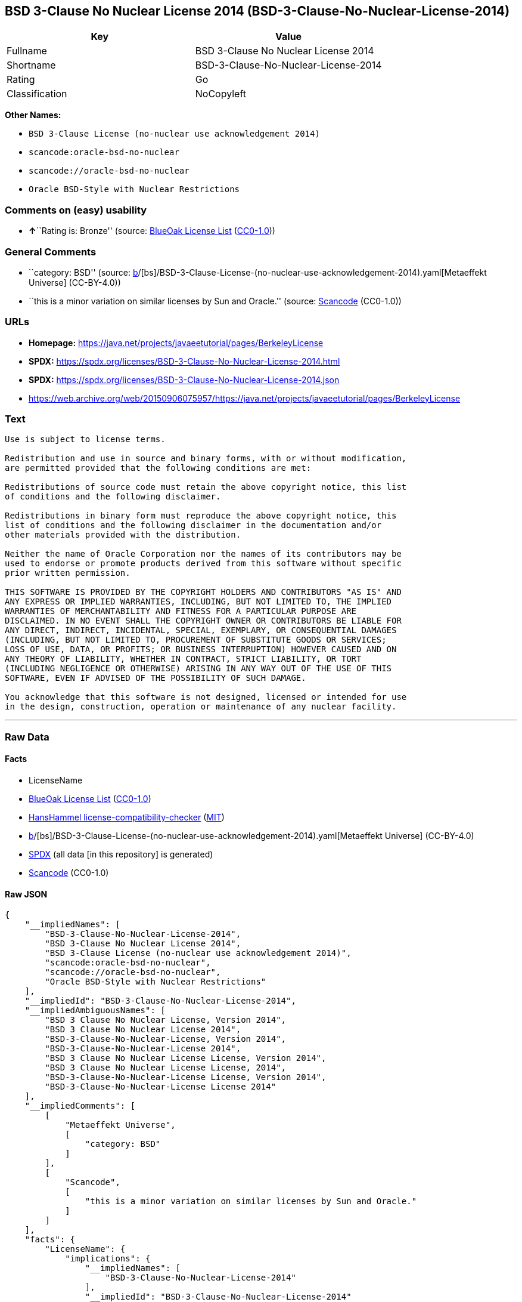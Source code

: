 == BSD 3-Clause No Nuclear License 2014 (BSD-3-Clause-No-Nuclear-License-2014)

[cols=",",options="header",]
|===
|Key |Value
|Fullname |BSD 3-Clause No Nuclear License 2014
|Shortname |BSD-3-Clause-No-Nuclear-License-2014
|Rating |Go
|Classification |NoCopyleft
|===

*Other Names:*

* `BSD 3-Clause License (no-nuclear use acknowledgement 2014)`
* `scancode:oracle-bsd-no-nuclear`
* `scancode://oracle-bsd-no-nuclear`
* `Oracle BSD-Style with Nuclear Restrictions`

=== Comments on (easy) usability

* **↑**``Rating is: Bronze'' (source:
https://blueoakcouncil.org/list[BlueOak License List]
(https://raw.githubusercontent.com/blueoakcouncil/blue-oak-list-npm-package/master/LICENSE[CC0-1.0]))

=== General Comments

* ``category: BSD'' (source:
https://github.com/org-metaeffekt/metaeffekt-universe/blob/main/src/main/resources/ae-universe/[b]/[bs]/BSD-3-Clause-License-(no-nuclear-use-acknowledgement-2014).yaml[Metaeffekt
Universe] (CC-BY-4.0))
* ``this is a minor variation on similar licenses by Sun and Oracle.''
(source:
https://github.com/nexB/scancode-toolkit/blob/develop/src/licensedcode/data/licenses/oracle-bsd-no-nuclear.yml[Scancode]
(CC0-1.0))

=== URLs

* *Homepage:*
https://java.net/projects/javaeetutorial/pages/BerkeleyLicense
* *SPDX:*
https://spdx.org/licenses/BSD-3-Clause-No-Nuclear-License-2014.html
* *SPDX:*
https://spdx.org/licenses/BSD-3-Clause-No-Nuclear-License-2014.json
* https://web.archive.org/web/20150906075957/https://java.net/projects/javaeetutorial/pages/BerkeleyLicense

=== Text

....
Use is subject to license terms.

Redistribution and use in source and binary forms, with or without modification,
are permitted provided that the following conditions are met:

Redistributions of source code must retain the above copyright notice, this list
of conditions and the following disclaimer.

Redistributions in binary form must reproduce the above copyright notice, this
list of conditions and the following disclaimer in the documentation and/or
other materials provided with the distribution.

Neither the name of Oracle Corporation nor the names of its contributors may be
used to endorse or promote products derived from this software without specific
prior written permission.

THIS SOFTWARE IS PROVIDED BY THE COPYRIGHT HOLDERS AND CONTRIBUTORS "AS IS" AND
ANY EXPRESS OR IMPLIED WARRANTIES, INCLUDING, BUT NOT LIMITED TO, THE IMPLIED
WARRANTIES OF MERCHANTABILITY AND FITNESS FOR A PARTICULAR PURPOSE ARE
DISCLAIMED. IN NO EVENT SHALL THE COPYRIGHT OWNER OR CONTRIBUTORS BE LIABLE FOR
ANY DIRECT, INDIRECT, INCIDENTAL, SPECIAL, EXEMPLARY, OR CONSEQUENTIAL DAMAGES
(INCLUDING, BUT NOT LIMITED TO, PROCUREMENT OF SUBSTITUTE GOODS OR SERVICES;
LOSS OF USE, DATA, OR PROFITS; OR BUSINESS INTERRUPTION) HOWEVER CAUSED AND ON
ANY THEORY OF LIABILITY, WHETHER IN CONTRACT, STRICT LIABILITY, OR TORT
(INCLUDING NEGLIGENCE OR OTHERWISE) ARISING IN ANY WAY OUT OF THE USE OF THIS
SOFTWARE, EVEN IF ADVISED OF THE POSSIBILITY OF SUCH DAMAGE.

You acknowledge that this software is not designed, licensed or intended for use
in the design, construction, operation or maintenance of any nuclear facility.
....

'''''

=== Raw Data

==== Facts

* LicenseName
* https://blueoakcouncil.org/list[BlueOak License List]
(https://raw.githubusercontent.com/blueoakcouncil/blue-oak-list-npm-package/master/LICENSE[CC0-1.0])
* https://github.com/HansHammel/license-compatibility-checker/blob/master/lib/licenses.json[HansHammel
license-compatibility-checker]
(https://github.com/HansHammel/license-compatibility-checker/blob/master/LICENSE[MIT])
* https://github.com/org-metaeffekt/metaeffekt-universe/blob/main/src/main/resources/ae-universe/[b]/[bs]/BSD-3-Clause-License-(no-nuclear-use-acknowledgement-2014).yaml[Metaeffekt
Universe] (CC-BY-4.0)
* https://spdx.org/licenses/BSD-3-Clause-No-Nuclear-License-2014.html[SPDX]
(all data [in this repository] is generated)
* https://github.com/nexB/scancode-toolkit/blob/develop/src/licensedcode/data/licenses/oracle-bsd-no-nuclear.yml[Scancode]
(CC0-1.0)

==== Raw JSON

....
{
    "__impliedNames": [
        "BSD-3-Clause-No-Nuclear-License-2014",
        "BSD 3-Clause No Nuclear License 2014",
        "BSD 3-Clause License (no-nuclear use acknowledgement 2014)",
        "scancode:oracle-bsd-no-nuclear",
        "scancode://oracle-bsd-no-nuclear",
        "Oracle BSD-Style with Nuclear Restrictions"
    ],
    "__impliedId": "BSD-3-Clause-No-Nuclear-License-2014",
    "__impliedAmbiguousNames": [
        "BSD 3 Clause No Nuclear License, Version 2014",
        "BSD 3 Clause No Nuclear License 2014",
        "BSD-3-Clause-No-Nuclear-License, Version 2014",
        "BSD-3-Clause-No-Nuclear-License 2014",
        "BSD 3 Clause No Nuclear License License, Version 2014",
        "BSD 3 Clause No Nuclear License License, 2014",
        "BSD-3-Clause-No-Nuclear-License License, Version 2014",
        "BSD-3-Clause-No-Nuclear-License License 2014"
    ],
    "__impliedComments": [
        [
            "Metaeffekt Universe",
            [
                "category: BSD"
            ]
        ],
        [
            "Scancode",
            [
                "this is a minor variation on similar licenses by Sun and Oracle."
            ]
        ]
    ],
    "facts": {
        "LicenseName": {
            "implications": {
                "__impliedNames": [
                    "BSD-3-Clause-No-Nuclear-License-2014"
                ],
                "__impliedId": "BSD-3-Clause-No-Nuclear-License-2014"
            },
            "shortname": "BSD-3-Clause-No-Nuclear-License-2014",
            "otherNames": []
        },
        "SPDX": {
            "isSPDXLicenseDeprecated": false,
            "spdxFullName": "BSD 3-Clause No Nuclear License 2014",
            "spdxDetailsURL": "https://spdx.org/licenses/BSD-3-Clause-No-Nuclear-License-2014.json",
            "_sourceURL": "https://spdx.org/licenses/BSD-3-Clause-No-Nuclear-License-2014.html",
            "spdxLicIsOSIApproved": false,
            "spdxSeeAlso": [
                "https://java.net/projects/javaeetutorial/pages/BerkeleyLicense"
            ],
            "_implications": {
                "__impliedNames": [
                    "BSD-3-Clause-No-Nuclear-License-2014",
                    "BSD 3-Clause No Nuclear License 2014"
                ],
                "__impliedId": "BSD-3-Clause-No-Nuclear-License-2014",
                "__isOsiApproved": false,
                "__impliedURLs": [
                    [
                        "SPDX",
                        "https://spdx.org/licenses/BSD-3-Clause-No-Nuclear-License-2014.json"
                    ],
                    [
                        null,
                        "https://java.net/projects/javaeetutorial/pages/BerkeleyLicense"
                    ]
                ]
            },
            "spdxLicenseId": "BSD-3-Clause-No-Nuclear-License-2014"
        },
        "Scancode": {
            "otherUrls": [
                "https://web.archive.org/web/20150906075957/https://java.net/projects/javaeetutorial/pages/BerkeleyLicense"
            ],
            "homepageUrl": "https://java.net/projects/javaeetutorial/pages/BerkeleyLicense",
            "shortName": "Oracle BSD-Style with Nuclear Restrictions",
            "textUrls": null,
            "text": "Use is subject to license terms.\n\nRedistribution and use in source and binary forms, with or without modification,\nare permitted provided that the following conditions are met:\n\nRedistributions of source code must retain the above copyright notice, this list\nof conditions and the following disclaimer.\n\nRedistributions in binary form must reproduce the above copyright notice, this\nlist of conditions and the following disclaimer in the documentation and/or\nother materials provided with the distribution.\n\nNeither the name of Oracle Corporation nor the names of its contributors may be\nused to endorse or promote products derived from this software without specific\nprior written permission.\n\nTHIS SOFTWARE IS PROVIDED BY THE COPYRIGHT HOLDERS AND CONTRIBUTORS \"AS IS\" AND\nANY EXPRESS OR IMPLIED WARRANTIES, INCLUDING, BUT NOT LIMITED TO, THE IMPLIED\nWARRANTIES OF MERCHANTABILITY AND FITNESS FOR A PARTICULAR PURPOSE ARE\nDISCLAIMED. IN NO EVENT SHALL THE COPYRIGHT OWNER OR CONTRIBUTORS BE LIABLE FOR\nANY DIRECT, INDIRECT, INCIDENTAL, SPECIAL, EXEMPLARY, OR CONSEQUENTIAL DAMAGES\n(INCLUDING, BUT NOT LIMITED TO, PROCUREMENT OF SUBSTITUTE GOODS OR SERVICES;\nLOSS OF USE, DATA, OR PROFITS; OR BUSINESS INTERRUPTION) HOWEVER CAUSED AND ON\nANY THEORY OF LIABILITY, WHETHER IN CONTRACT, STRICT LIABILITY, OR TORT\n(INCLUDING NEGLIGENCE OR OTHERWISE) ARISING IN ANY WAY OUT OF THE USE OF THIS\nSOFTWARE, EVEN IF ADVISED OF THE POSSIBILITY OF SUCH DAMAGE.\n\nYou acknowledge that this software is not designed, licensed or intended for use\nin the design, construction, operation or maintenance of any nuclear facility.",
            "category": "Free Restricted",
            "osiUrl": null,
            "owner": "Oracle Corporation",
            "_sourceURL": "https://github.com/nexB/scancode-toolkit/blob/develop/src/licensedcode/data/licenses/oracle-bsd-no-nuclear.yml",
            "key": "oracle-bsd-no-nuclear",
            "name": "Oracle BSD-Style with Nuclear Restrictions",
            "spdxId": "BSD-3-Clause-No-Nuclear-License-2014",
            "notes": "this is a minor variation on similar licenses by Sun and Oracle.",
            "_implications": {
                "__impliedNames": [
                    "scancode://oracle-bsd-no-nuclear",
                    "Oracle BSD-Style with Nuclear Restrictions",
                    "BSD-3-Clause-No-Nuclear-License-2014"
                ],
                "__impliedId": "BSD-3-Clause-No-Nuclear-License-2014",
                "__impliedComments": [
                    [
                        "Scancode",
                        [
                            "this is a minor variation on similar licenses by Sun and Oracle."
                        ]
                    ]
                ],
                "__impliedText": "Use is subject to license terms.\n\nRedistribution and use in source and binary forms, with or without modification,\nare permitted provided that the following conditions are met:\n\nRedistributions of source code must retain the above copyright notice, this list\nof conditions and the following disclaimer.\n\nRedistributions in binary form must reproduce the above copyright notice, this\nlist of conditions and the following disclaimer in the documentation and/or\nother materials provided with the distribution.\n\nNeither the name of Oracle Corporation nor the names of its contributors may be\nused to endorse or promote products derived from this software without specific\nprior written permission.\n\nTHIS SOFTWARE IS PROVIDED BY THE COPYRIGHT HOLDERS AND CONTRIBUTORS \"AS IS\" AND\nANY EXPRESS OR IMPLIED WARRANTIES, INCLUDING, BUT NOT LIMITED TO, THE IMPLIED\nWARRANTIES OF MERCHANTABILITY AND FITNESS FOR A PARTICULAR PURPOSE ARE\nDISCLAIMED. IN NO EVENT SHALL THE COPYRIGHT OWNER OR CONTRIBUTORS BE LIABLE FOR\nANY DIRECT, INDIRECT, INCIDENTAL, SPECIAL, EXEMPLARY, OR CONSEQUENTIAL DAMAGES\n(INCLUDING, BUT NOT LIMITED TO, PROCUREMENT OF SUBSTITUTE GOODS OR SERVICES;\nLOSS OF USE, DATA, OR PROFITS; OR BUSINESS INTERRUPTION) HOWEVER CAUSED AND ON\nANY THEORY OF LIABILITY, WHETHER IN CONTRACT, STRICT LIABILITY, OR TORT\n(INCLUDING NEGLIGENCE OR OTHERWISE) ARISING IN ANY WAY OUT OF THE USE OF THIS\nSOFTWARE, EVEN IF ADVISED OF THE POSSIBILITY OF SUCH DAMAGE.\n\nYou acknowledge that this software is not designed, licensed or intended for use\nin the design, construction, operation or maintenance of any nuclear facility.",
                "__impliedURLs": [
                    [
                        "Homepage",
                        "https://java.net/projects/javaeetutorial/pages/BerkeleyLicense"
                    ],
                    [
                        null,
                        "https://web.archive.org/web/20150906075957/https://java.net/projects/javaeetutorial/pages/BerkeleyLicense"
                    ]
                ]
            }
        },
        "HansHammel license-compatibility-checker": {
            "implications": {
                "__impliedNames": [
                    "BSD-3-Clause-No-Nuclear-License-2014"
                ],
                "__impliedCopyleft": [
                    [
                        "HansHammel license-compatibility-checker",
                        "NoCopyleft"
                    ]
                ],
                "__calculatedCopyleft": "NoCopyleft"
            },
            "licensename": "BSD-3-Clause-No-Nuclear-License-2014",
            "copyleftkind": "NoCopyleft"
        },
        "Metaeffekt Universe": {
            "spdxIdentifier": "BSD-3-Clause-No-Nuclear-License-2014",
            "shortName": null,
            "category": "BSD",
            "alternativeNames": [
                "BSD 3 Clause No Nuclear License, Version 2014",
                "BSD 3 Clause No Nuclear License 2014",
                "BSD-3-Clause-No-Nuclear-License, Version 2014",
                "BSD-3-Clause-No-Nuclear-License 2014",
                "BSD 3 Clause No Nuclear License License, Version 2014",
                "BSD 3 Clause No Nuclear License License, 2014",
                "BSD-3-Clause-No-Nuclear-License License, Version 2014",
                "BSD-3-Clause-No-Nuclear-License License 2014"
            ],
            "_sourceURL": "https://github.com/org-metaeffekt/metaeffekt-universe/blob/main/src/main/resources/ae-universe/[b]/[bs]/BSD-3-Clause-License-(no-nuclear-use-acknowledgement-2014).yaml",
            "otherIds": [
                "scancode:oracle-bsd-no-nuclear"
            ],
            "canonicalName": "BSD 3-Clause License (no-nuclear use acknowledgement 2014)",
            "_implications": {
                "__impliedNames": [
                    "BSD 3-Clause License (no-nuclear use acknowledgement 2014)",
                    "BSD-3-Clause-No-Nuclear-License-2014",
                    "scancode:oracle-bsd-no-nuclear"
                ],
                "__impliedId": "BSD-3-Clause-No-Nuclear-License-2014",
                "__impliedAmbiguousNames": [
                    "BSD 3 Clause No Nuclear License, Version 2014",
                    "BSD 3 Clause No Nuclear License 2014",
                    "BSD-3-Clause-No-Nuclear-License, Version 2014",
                    "BSD-3-Clause-No-Nuclear-License 2014",
                    "BSD 3 Clause No Nuclear License License, Version 2014",
                    "BSD 3 Clause No Nuclear License License, 2014",
                    "BSD-3-Clause-No-Nuclear-License License, Version 2014",
                    "BSD-3-Clause-No-Nuclear-License License 2014"
                ],
                "__impliedComments": [
                    [
                        "Metaeffekt Universe",
                        [
                            "category: BSD"
                        ]
                    ]
                ]
            }
        },
        "BlueOak License List": {
            "BlueOakRating": "Bronze",
            "url": "https://spdx.org/licenses/BSD-3-Clause-No-Nuclear-License-2014.html",
            "isPermissive": true,
            "_sourceURL": "https://blueoakcouncil.org/list",
            "name": "BSD 3-Clause No Nuclear License 2014",
            "id": "BSD-3-Clause-No-Nuclear-License-2014",
            "_implications": {
                "__impliedNames": [
                    "BSD-3-Clause-No-Nuclear-License-2014",
                    "BSD 3-Clause No Nuclear License 2014"
                ],
                "__impliedJudgement": [
                    [
                        "BlueOak License List",
                        {
                            "tag": "PositiveJudgement",
                            "contents": "Rating is: Bronze"
                        }
                    ]
                ],
                "__impliedCopyleft": [
                    [
                        "BlueOak License List",
                        "NoCopyleft"
                    ]
                ],
                "__calculatedCopyleft": "NoCopyleft",
                "__impliedURLs": [
                    [
                        "SPDX",
                        "https://spdx.org/licenses/BSD-3-Clause-No-Nuclear-License-2014.html"
                    ]
                ]
            }
        }
    },
    "__impliedJudgement": [
        [
            "BlueOak License List",
            {
                "tag": "PositiveJudgement",
                "contents": "Rating is: Bronze"
            }
        ]
    ],
    "__impliedCopyleft": [
        [
            "BlueOak License List",
            "NoCopyleft"
        ],
        [
            "HansHammel license-compatibility-checker",
            "NoCopyleft"
        ]
    ],
    "__calculatedCopyleft": "NoCopyleft",
    "__isOsiApproved": false,
    "__impliedText": "Use is subject to license terms.\n\nRedistribution and use in source and binary forms, with or without modification,\nare permitted provided that the following conditions are met:\n\nRedistributions of source code must retain the above copyright notice, this list\nof conditions and the following disclaimer.\n\nRedistributions in binary form must reproduce the above copyright notice, this\nlist of conditions and the following disclaimer in the documentation and/or\nother materials provided with the distribution.\n\nNeither the name of Oracle Corporation nor the names of its contributors may be\nused to endorse or promote products derived from this software without specific\nprior written permission.\n\nTHIS SOFTWARE IS PROVIDED BY THE COPYRIGHT HOLDERS AND CONTRIBUTORS \"AS IS\" AND\nANY EXPRESS OR IMPLIED WARRANTIES, INCLUDING, BUT NOT LIMITED TO, THE IMPLIED\nWARRANTIES OF MERCHANTABILITY AND FITNESS FOR A PARTICULAR PURPOSE ARE\nDISCLAIMED. IN NO EVENT SHALL THE COPYRIGHT OWNER OR CONTRIBUTORS BE LIABLE FOR\nANY DIRECT, INDIRECT, INCIDENTAL, SPECIAL, EXEMPLARY, OR CONSEQUENTIAL DAMAGES\n(INCLUDING, BUT NOT LIMITED TO, PROCUREMENT OF SUBSTITUTE GOODS OR SERVICES;\nLOSS OF USE, DATA, OR PROFITS; OR BUSINESS INTERRUPTION) HOWEVER CAUSED AND ON\nANY THEORY OF LIABILITY, WHETHER IN CONTRACT, STRICT LIABILITY, OR TORT\n(INCLUDING NEGLIGENCE OR OTHERWISE) ARISING IN ANY WAY OUT OF THE USE OF THIS\nSOFTWARE, EVEN IF ADVISED OF THE POSSIBILITY OF SUCH DAMAGE.\n\nYou acknowledge that this software is not designed, licensed or intended for use\nin the design, construction, operation or maintenance of any nuclear facility.",
    "__impliedURLs": [
        [
            "SPDX",
            "https://spdx.org/licenses/BSD-3-Clause-No-Nuclear-License-2014.html"
        ],
        [
            "SPDX",
            "https://spdx.org/licenses/BSD-3-Clause-No-Nuclear-License-2014.json"
        ],
        [
            null,
            "https://java.net/projects/javaeetutorial/pages/BerkeleyLicense"
        ],
        [
            "Homepage",
            "https://java.net/projects/javaeetutorial/pages/BerkeleyLicense"
        ],
        [
            null,
            "https://web.archive.org/web/20150906075957/https://java.net/projects/javaeetutorial/pages/BerkeleyLicense"
        ]
    ]
}
....

==== Dot Cluster Graph

../dot/BSD-3-Clause-No-Nuclear-License-2014.svg
